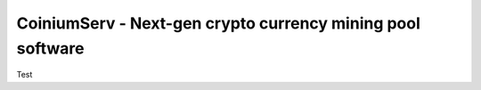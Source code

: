 ===========================================================
CoiniumServ - Next-gen crypto currency mining pool software
===========================================================

Test
